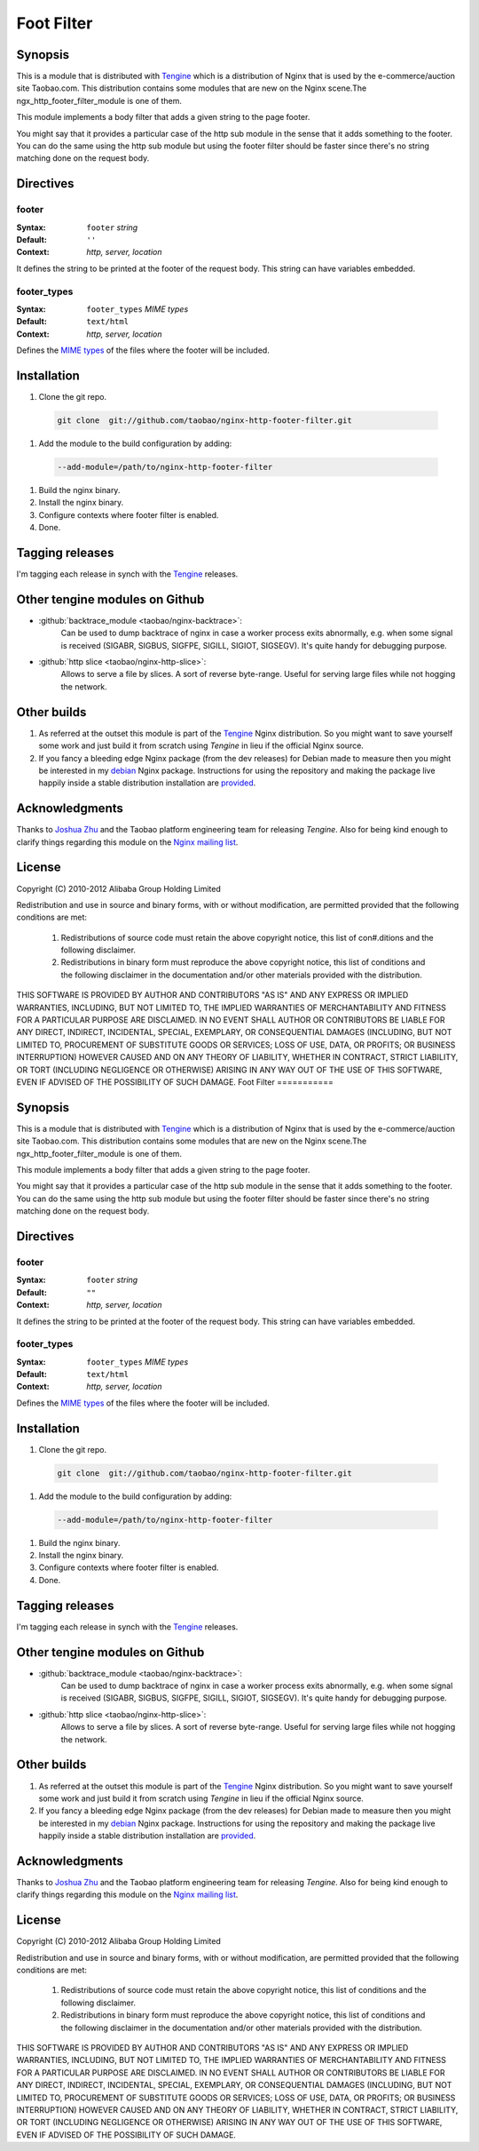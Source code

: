 Foot Filter
===========

Synopsis
--------

This is a module that is distributed with
`Tengine <http://tengine.taobao.org>`_ which is a distribution
of Nginx that is used by the e-commerce/auction site Taobao.com.
This distribution contains some modules that are new on the Nginx
scene.The ngx_http_footer_filter_module is one of them.

This module implements a body filter that adds a given string
to the page footer.

You might say that it provides a particular case of the http
sub module in the sense that it adds something to the footer.
You can do the same using the http sub module but using the
footer filter should be faster since there's no string matching
done on the request body.

Directives
----------

footer
^^^^^^

:Syntax: ``footer`` *string*
:Default: ``''``
:Context: *http, server, location*

It defines the string to be printed at the footer of the request body. This string can have variables embedded.

footer_types
^^^^^^^^^^^^

:Syntax: ``footer_types`` *MIME types*
:Default: ``text/html``
:Context: *http, server, location*

Defines the `MIME types <http://en.wikipedia.org/wiki/MIME_type>`_ of the files where the footer will be included.

Installation
------------

#. Clone the git repo.

  .. code-block:: bash

    git clone  git://github.com/taobao/nginx-http-footer-filter.git
    
#. Add the module to the build configuration by adding:

  .. code-block:: bash

    --add-module=/path/to/nginx-http-footer-filter
  
#. Build the nginx binary.
#. Install the nginx binary.
#. Configure contexts where footer filter is enabled.
#. Done.

Tagging releases
----------------

I'm tagging each release in synch with the `Tengine <http://tengine.taobao.org>`_ releases.

Other tengine modules on Github
-------------------------------

* :github:`backtrace_module <taobao/nginx-backtrace>`:
    Can be used to dump backtrace of nginx in case a worker process exits abnormally,
    e.g. when some signal is received (SIGABR, SIGBUS, SIGFPE, SIGILL, SIGIOT, SIGSEGV).
    It's quite handy for debugging purpose.

* :github:`http slice <taobao/nginx-http-slice>`:
    Allows to serve a file by slices. A sort of reverse byte-range. Useful for serving large files while not hogging the network.

Other builds
------------

1. As referred at the outset this module is part of the `Tengine <http://tengine.taobao.org>`_ Nginx distribution. So you might want to save yourself some work and just build it from scratch using *Tengine* in lieu if the official Nginx source.

2. If you fancy a bleeding edge Nginx package (from the dev releases) for Debian made to measure then you might be interested in my `debian <http://debian.perusio.net/unstable>`_ Nginx package. Instructions for using the repository and making the package live happily inside a stable distribution installation are `provided <http://debian.perusio.net>`_.

Acknowledgments
---------------

Thanks to `Joshua Zhu <http://blog.zhuzhaoyuan.com>`_ and the Taobao platform engineering team for releasing *Tengine*. Also for being kind
enough to clarify things regarding this module on the `Nginx mailing list <http://mailman.nginx.org/pipermail/nginx/2011-December/030830.html>`_.

License
-------

Copyright (C) 2010-2012 Alibaba Group Holding Limited

Redistribution and use in source and binary forms, with or without
modification, are permitted provided that the following conditions
are met:
 
 1. Redistributions of source code must retain the above copyright
    notice, this list of con#.ditions and the following disclaimer.
    
 2. Redistributions in binary form must reproduce the above copyright
    notice, this list of conditions and the following disclaimer in the
    documentation and/or other materials provided with the distribution.

THIS SOFTWARE IS PROVIDED BY AUTHOR AND CONTRIBUTORS "AS IS" AND ANY
EXPRESS OR IMPLIED WARRANTIES, INCLUDING, BUT NOT LIMITED TO, THE
IMPLIED WARRANTIES OF MERCHANTABILITY AND FITNESS FOR A PARTICULAR
PURPOSE ARE DISCLAIMED.  IN NO EVENT SHALL AUTHOR OR CONTRIBUTORS BE
LIABLE FOR ANY DIRECT, INDIRECT, INCIDENTAL, SPECIAL, EXEMPLARY, OR
CONSEQUENTIAL DAMAGES (INCLUDING, BUT NOT LIMITED TO, PROCUREMENT OF
SUBSTITUTE GOODS OR SERVICES; LOSS OF USE, DATA, OR PROFITS; OR
BUSINESS INTERRUPTION) HOWEVER CAUSED AND ON ANY THEORY OF LIABILITY,
WHETHER IN CONTRACT, STRICT LIABILITY, OR TORT (INCLUDING NEGLIGENCE
OR OTHERWISE) ARISING IN ANY WAY OUT OF THE USE OF THIS SOFTWARE, EVEN
IF ADVISED OF THE POSSIBILITY OF SUCH DAMAGE.
Foot Filter
===========

Synopsis
--------

This is a module that is distributed with
`Tengine <http://tengine.taobao.org>`_ which is a distribution
of Nginx that is used by the e-commerce/auction site Taobao.com.
This distribution contains some modules that are new on the Nginx
scene.The ngx_http_footer_filter_module is one of them.

This module implements a body filter that adds a given string
to the page footer.

You might say that it provides a particular case of the http
sub module in the sense that it adds something to the footer.
You can do the same using the http sub module but using the
footer filter should be faster since there's no string matching
done on the request body.

Directives
----------

footer
^^^^^^

:Syntax: ``footer`` *string*
:Default: ``""``
:Context: *http, server, location*

It defines the string to be printed at the footer of the request body. This string can have variables embedded.

footer_types
^^^^^^^^^^^^

:Syntax: ``footer_types`` *MIME types*
:Default: ``text/html``
:Context: *http, server, location*

Defines the `MIME types <http://en.wikipedia.org/wiki/MIME_type>`_ of the files where the footer will be included.

Installation
------------

#. Clone the git repo.

  .. code-block:: bash

    git clone  git://github.com/taobao/nginx-http-footer-filter.git
    
#. Add the module to the build configuration by adding:

  .. code-block:: bash

    --add-module=/path/to/nginx-http-footer-filter
  
#. Build the nginx binary.
#. Install the nginx binary.
#. Configure contexts where footer filter is enabled.
#. Done.

Tagging releases
----------------

I'm tagging each release in synch with the `Tengine <http://tengine.taobao.org>`_ releases.

Other tengine modules on Github
-------------------------------

* :github:`backtrace_module <taobao/nginx-backtrace>`:
    Can be used to dump backtrace of nginx in case a worker process exits abnormally,
    e.g. when some signal is received (SIGABR, SIGBUS, SIGFPE, SIGILL, SIGIOT, SIGSEGV).
    It's quite handy for debugging purpose.

* :github:`http slice <taobao/nginx-http-slice>`:
    Allows to serve a file by slices. A sort of reverse byte-range. Useful for serving large files while not hogging the network.

Other builds
------------

1. As referred at the outset this module is part of the `Tengine <http://tengine.taobao.org>`_ Nginx distribution. So you might want to save yourself some work and just build it from scratch using *Tengine* in lieu if the official Nginx source.

2. If you fancy a bleeding edge Nginx package (from the dev releases) for Debian made to measure then you might be interested in my `debian <http://debian.perusio.net/unstable>`_ Nginx package. Instructions for using the repository and making the package live happily inside a stable distribution installation are `provided <http://debian.perusio.net>`_.

Acknowledgments
---------------

Thanks to `Joshua Zhu <http://blog.zhuzhaoyuan.com>`_ and the Taobao platform engineering team for releasing *Tengine*. Also for being kind
enough to clarify things regarding this module on the `Nginx mailing list <http://mailman.nginx.org/pipermail/nginx/2011-December/030830.html>`_.

License
-------

Copyright (C) 2010-2012 Alibaba Group Holding Limited

Redistribution and use in source and binary forms, with or without
modification, are permitted provided that the following conditions
are met:
 
 1. Redistributions of source code must retain the above copyright
    notice, this list of conditions and the following disclaimer.
    
 2. Redistributions in binary form must reproduce the above copyright
    notice, this list of conditions and the following disclaimer in the
    documentation and/or other materials provided with the distribution.

THIS SOFTWARE IS PROVIDED BY AUTHOR AND CONTRIBUTORS "AS IS" AND ANY
EXPRESS OR IMPLIED WARRANTIES, INCLUDING, BUT NOT LIMITED TO, THE
IMPLIED WARRANTIES OF MERCHANTABILITY AND FITNESS FOR A PARTICULAR
PURPOSE ARE DISCLAIMED.  IN NO EVENT SHALL AUTHOR OR CONTRIBUTORS BE
LIABLE FOR ANY DIRECT, INDIRECT, INCIDENTAL, SPECIAL, EXEMPLARY, OR
CONSEQUENTIAL DAMAGES (INCLUDING, BUT NOT LIMITED TO, PROCUREMENT OF
SUBSTITUTE GOODS OR SERVICES; LOSS OF USE, DATA, OR PROFITS; OR
BUSINESS INTERRUPTION) HOWEVER CAUSED AND ON ANY THEORY OF LIABILITY,
WHETHER IN CONTRACT, STRICT LIABILITY, OR TORT (INCLUDING NEGLIGENCE
OR OTHERWISE) ARISING IN ANY WAY OUT OF THE USE OF THIS SOFTWARE, EVEN
IF ADVISED OF THE POSSIBILITY OF SUCH DAMAGE.
